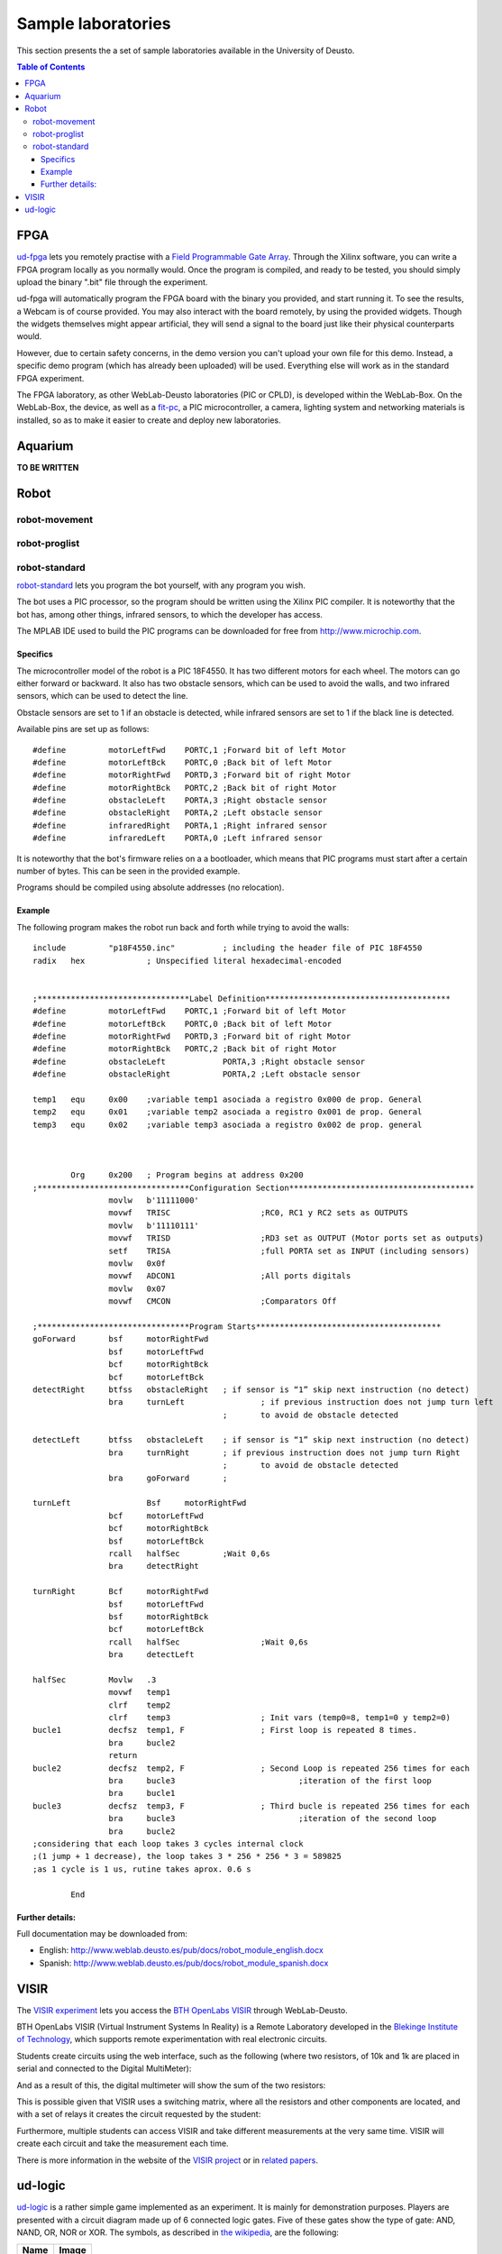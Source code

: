 Sample laboratories
===================

This section presents the a set of sample laboratories available in the
University of Deusto.

.. contents:: Table of Contents

FPGA
----

`ud-fpga
<https://www.weblab.deusto.es/weblab/client/#page=experiment&exp.category=FPGA%20experiments&exp.name=ud-demo-fpga>`_
lets you remotely practise with a `Field Programmable Gate Array
<en.wikipedia.org/wiki/FPGA>`_. Through the Xilinx software, you can write a
FPGA program locally as you normally would.  Once the program is compiled, and
ready to be tested, you should simply upload the binary ".bit" file through the
experiment.

ud-fpga will automatically program the FPGA board with the binary you provided, and start running it. To see the results, a Webcam is of course provided. You may also interact with the board remotely, by using the provided widgets. Though the widgets themselves might appear artificial, they will send a signal to the board just like their physical counterparts would.

However, due to certain safety concerns, in the demo version you can't upload your own file for this demo. Instead, a specific demo program (which has already been uploaded) will be used. Everything else will work as in the standard FPGA experiment.

The FPGA laboratory, as other WebLab-Deusto laboratories (PIC or CPLD), is
developed within the WebLab-Box. On the WebLab-Box, the device, as well as a
`fit-pc <http://www.fit-pc.com/>`_, a PIC microcontroller, a camera, lighting
system and networking materials is installed, so as to make it easier to create
and deploy new laboratories.

.. image:: /_static/weblab_box.jpg
   :align: center

.. image:: /_static/WebLabBox.jpg
   :align: center


Aquarium
--------

**TO BE WRITTEN**

Robot
-----

robot-movement
^^^^^^^^^^^^^^

robot-proglist
^^^^^^^^^^^^^^

robot-standard
^^^^^^^^^^^^^^

`robot-standard
<https://www.weblab.deusto.es/weblab/client/#page=experiment&exp.category=Robot%20experiments&exp.name=robot-standard>`_
lets you program the bot yourself, with any program you wish.

The bot uses a PIC processor, so the program should be written using the Xilinx
PIC compiler. It is noteworthy that the bot has, among other things, infrared
sensors, to which the developer has access.

The MPLAB IDE used to build the PIC programs can be downloaded for free from
http://www.microchip.com.

Specifics
"""""""""

The microcontroller model of the robot is a PIC 18F4550. It has two different
motors for each wheel. The motors can go either forward or backward. It also has
two obstacle sensors, which can be used to avoid the walls, and two infrared
sensors, which can be used to detect the line.

Obstacle sensors are set to 1 if an obstacle is detected, while infrared sensors
are set to 1 if the black line is detected.

Available pins are set up as follows::

    #define         motorLeftFwd    PORTC,1 ;Forward bit of left Motor
    #define         motorLeftBck    PORTC,0 ;Back bit of left Motor
    #define         motorRightFwd   PORTD,3 ;Forward bit of right Motor
    #define         motorRightBck   PORTC,2 ;Back bit of right Motor
    #define         obstacleLeft    PORTA,3 ;Right obstacle sensor 
    #define         obstacleRight   PORTA,2 ;Left obstacle sensor
    #define         infraredRight   PORTA,1 ;Right infrared sensor
    #define         infraredLeft    PORTA,0 ;Left infrared sensor

It is noteworthy that the bot's firmware relies on a a bootloader, which means
that PIC programs must start after a certain number of bytes. This can be seen
in the provided example.

Programs should be compiled using absolute addresses (no relocation).

Example
"""""""

The following program makes the robot run back and forth while trying to avoid
the walls::

    include         "p18F4550.inc"          ; including the header file of PIC 18F4550
    radix   hex             ; Unspecified literal hexadecimal-encoded


    ;********************************Label Definition***************************************
    #define         motorLeftFwd    PORTC,1 ;Forward bit of left Motor
    #define         motorLeftBck    PORTC,0 ;Back bit of left Motor
    #define         motorRightFwd   PORTD,3 ;Forward bit of right Motor
    #define         motorRightBck   PORTC,2 ;Back bit of right Motor
    #define         obstacleLeft            PORTA,3 ;Right obstacle sensor 
    #define         obstacleRight           PORTA,2 ;Left obstacle sensor

    temp1   equ     0x00    ;variable temp1 asociada a registro 0x000 de prop. General
    temp2   equ     0x01    ;variable temp2 asociada a registro 0x001 de prop. General
    temp3   equ     0x02    ;variable temp3 asociada a registro 0x002 de prop. general



            Org     0x200   ; Program begins at address 0x200
    ;********************************Configuration Section***************************************   
                    movlw   b'11111000'
                    movwf   TRISC                   ;RC0, RC1 y RC2 sets as OUTPUTS
                    movlw   b'11110111'
                    movwf   TRISD                   ;RD3 set as OUTPUT (Motor ports set as outputs)
                    setf    TRISA                   ;full PORTA set as INPUT (including sensors)
                    movlw   0x0f
                    movwf   ADCON1                  ;All ports digitals
                    movlw   0x07
                    movwf   CMCON                   ;Comparators Off

    ;********************************Program Starts***************************************
    goForward       bsf     motorRightFwd
                    bsf     motorLeftFwd
                    bcf     motorRightBck 
                    bcf     motorLeftBck
    detectRight     btfss   obstacleRight   ; if sensor is “1” skip next instruction (no detect)
                    bra     turnLeft                ; if previous instruction does not jump turn left
                                            ;       to avoid de obstacle detected

    detectLeft      btfss   obstacleLeft    ; if sensor is “1” skip next instruction (no detect)
                    bra     turnRight       ; if previous instruction does not jump turn Right
                                            ;       to avoid de obstacle detected
                    bra     goForward       ;

    turnLeft                Bsf     motorRightFwd
                    bcf     motorLeftFwd
                    bcf     motorRightBck 
                    bsf     motorLeftBck
                    rcall   halfSec         ;Wait 0,6s
                    bra     detectRight

    turnRight       Bcf     motorRightFwd
                    bsf     motorLeftFwd
                    bsf     motorRightBck 
                    bcf     motorLeftBck
                    rcall   halfSec                 ;Wait 0,6s
                    bra     detectLeft

    halfSec         Movlw   .3
                    movwf   temp1
                    clrf    temp2
                    clrf    temp3                   ; Init vars (temp0=8, temp1=0 y temp2=0)
    bucle1          decfsz  temp1, F                ; First loop is repeated 8 times.
                    bra     bucle2
                    return
    bucle2          decfsz  temp2, F                ; Second Loop is repeated 256 times for each 
                    bra     bucle3                          ;iteration of the first loop
                    bra     bucle1
    bucle3          decfsz  temp3, F                ; Third bucle is repeated 256 times for each 
                    bra     bucle3                          ;iteration of the second loop
                    bra     bucle2                          
    ;considering that each loop takes 3 cycles internal clock 
    ;(1 jump + 1 decrease), the loop takes 3 * 256 * 256 * 3 = 589825 
    ;as 1 cycle is 1 us, rutine takes aprox. 0.6 s

            End

Further details:
""""""""""""""""

Full documentation may be downloaded from:

* English: http://www.weblab.deusto.es/pub/docs/robot_module_english.docx
* Spanish: http://www.weblab.deusto.es/pub/docs/robot_module_spanish.docx

VISIR
-----

The `VISIR experiment <https://www.weblab.deusto.es/weblab/client/#page=experiment&exp.category=VISIR%20experiments&exp.name=visir>`_
lets you access the `BTH OpenLabs VISIR <http://openlabs.bth.se/electronics>`_
through WebLab-Deusto.

BTH OpenLabs VISIR (Virtual Instrument Systems In Reality) is a Remote
Laboratory developed in the `Blekinge Institute of Technology
<http://www.bth.se>`_, which supports remote experimentation with real
electronic circuits.

Students create circuits using the web interface, such as the following (where
two resistors, of 10k and 1k are placed in serial and connected to the Digital
MultiMeter):

.. image:: /_static/example_logic.png
   :align: center

And as a result of this, the digital multimeter will show the sum of the two
resistors:

.. image:: /_static/visir_result.png
   :align: center

This is possible given that VISIR uses a switching matrix, where all the
resistors and other components are located, and with a set of relays it creates
the circuit requested by the student:

.. image:: /_static/visir_switching_matrix.png
   :align: center

Furthermore, multiple students can access VISIR and take different measurements
at the very same time. VISIR will create each circuit and take the measurement
each time.

There is more information in the website of the `VISIR project
<http://openlabs.bth.se/electronics>`_ or in `related
papers <http://scholar.google.es/scholar?q=visir+electronics>`_.


ud-logic
--------

`ud-logic <https://www.weblab.deusto.es/weblab/client/#page=experiment&exp.category=PIC%20experiments&exp.name=ud-logic>`_
is a rather simple game implemented as an experiment. It is mainly for
demonstration purposes. Players are presented with a circuit diagram made up of
6 connected logic gates. Five of these gates show the type of gate: AND, NAND,
OR, NOR or XOR. The symbols, as described in `the wikipedia
<http://en.wikipedia.org/wiki/Logic_gate#Symbols>`_, are the following:

.. |AND| image:: /_static/logic/small_AND.png

.. |OR| image:: /_static/logic/small_OR.png

.. |XOR| image:: /_static/logic/small_XOR.png

.. |NAND| image:: /_static/logic/small_NAND.png

.. |NOR| image:: /_static/logic/small_NOR.png

=====  ======
Name   Image
=====  ======
AND    |AND|
OR     |OR|
XOR    |XOR|
NAND   |NAND|
NOR    |NOR|
=====  ======

Players must choose the type of the sixth gate so the result of the circuit is
1. Sometimes, several types might yield the desired result, and they will all be
considered correct.

When the players succeed, they are awarded one point and a new diagram is
generated and they may choose a gate again. The process continues until the time
expires or a wrong gate is chosen. When the process finishes, players can see
their position in the ranking linked. The more points they get in the provided
time, the higher they rank.

This experiment, for demonstration purposes, is usually connected to a hardware
board, which can be seen through the provided Webcam stream. Thus, notice that
whenever the gate choice is right, a message will appear in the board’s screen,
and the LEDs of the board will lit.

.. image:: /_static/example_logic.png
   :width: 500 px
   :align: center

In the example above, in red it is written what the results will be, regardless
the value of the unknown gate. For instance, in the upper level, **1 NOR 0** is
**0** (**1 OR 0** is **1**, and **not 1** is **0**). When solving the whole
circuit, it is clear that the final output, which must be **1**, is the result
of **? AND 1**, being **?** the result of the unknown gate.

Therefore, we need to have **1** as output of the unknown gate. So the question is:
which gate has **0** and **0** as inputs and **1** as output? **AND, OR** and
**XOR** fail to do this, so the solutions in this case are **NOR** or **NAND**.
